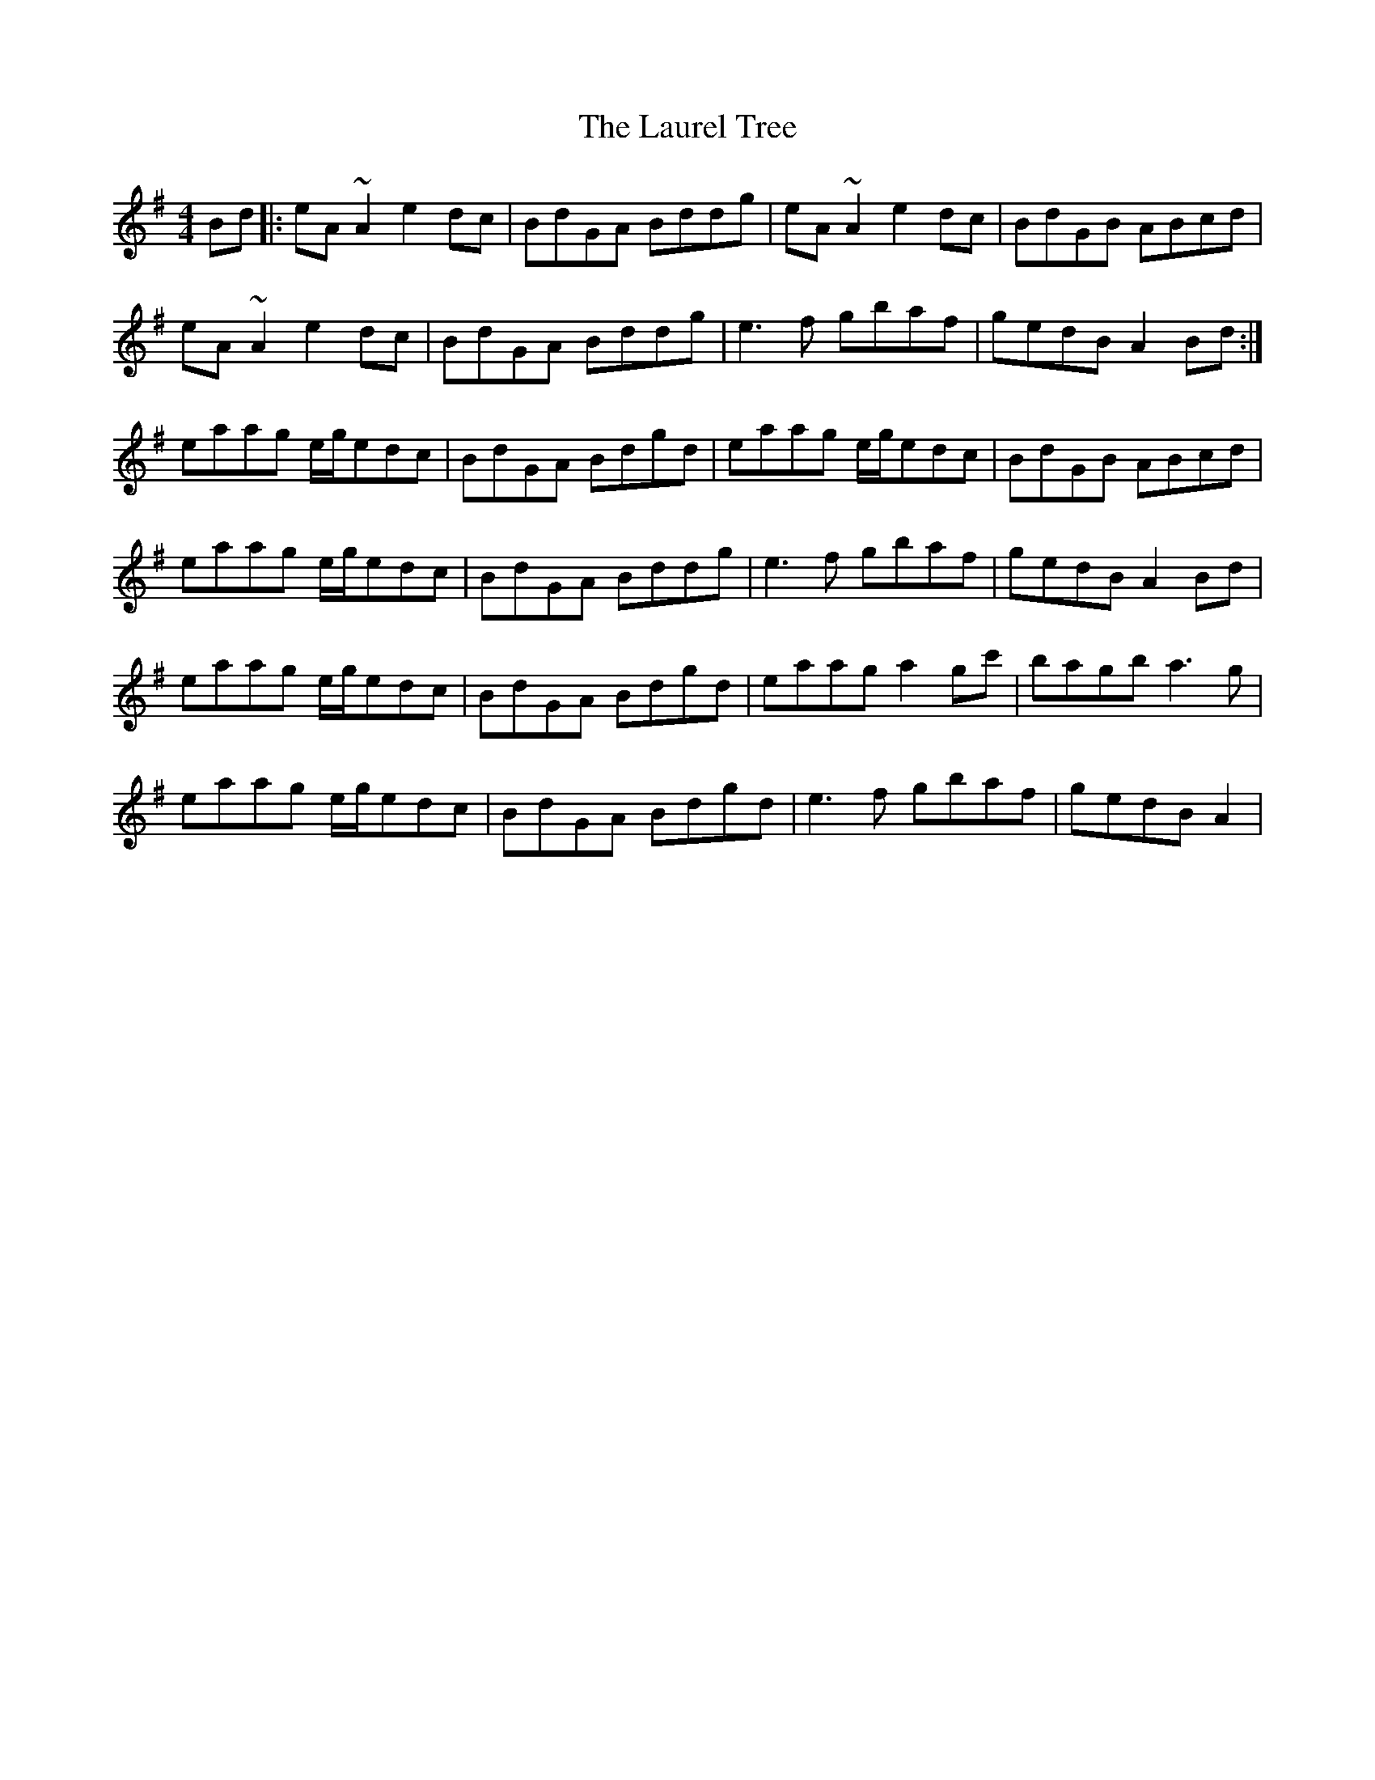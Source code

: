 X: 23119
T: Laurel Tree, The
R: reel
M: 4/4
K: Adorian
Bd|:eA~A2 e2dc|BdGA Bddg|eA~A2 e2dc|BdGB ABcd|
eA~A2 e2dc|BdGA Bddg|e3f gbaf|gedB A2Bd:|
eaag e/g/edc|BdGA Bdgd|eaag e/g/edc|BdGB ABcd|
eaag e/g/edc|BdGA Bddg|e3f gbaf|gedB A2Bd|
eaag e/g/edc|BdGA Bdgd|eaag a2gc'|bagb a3g|
eaag e/g/edc|BdGA Bdgd|e3f gbaf|gedB A2|

